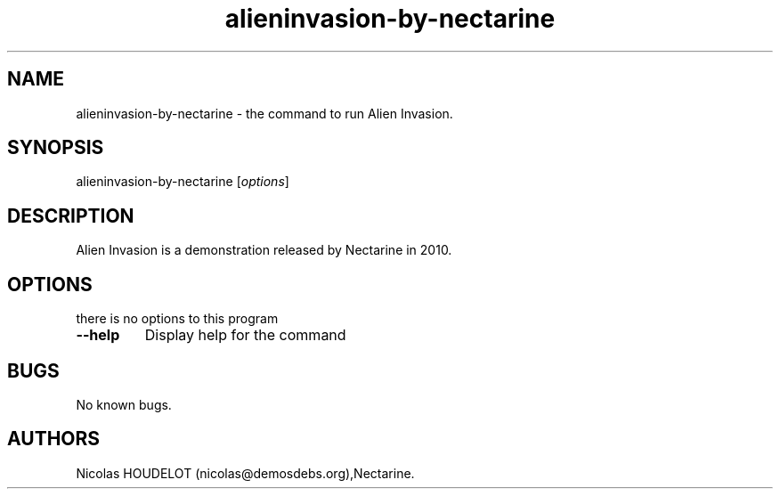 .\" Automatically generated by Pandoc 1.19.2.4
.\"
.TH "alieninvasion\-by\-nectarine" "6" "2017\-04\-08" "Alien Invasion User Manuals" ""
.hy
.SH NAME
.PP
alieninvasion\-by\-nectarine \- the command to run Alien Invasion.
.SH SYNOPSIS
.PP
alieninvasion\-by\-nectarine [\f[I]options\f[]]
.SH DESCRIPTION
.PP
Alien Invasion is a demonstration released by Nectarine in 2010.
.SH OPTIONS
.PP
there is no options to this program
.TP
.B \-\-help
Display help for the command
.RS
.RE
.SH BUGS
.PP
No known bugs.
.SH AUTHORS
Nicolas HOUDELOT (nicolas\@demosdebs.org),Nectarine.
